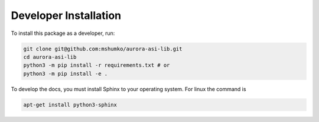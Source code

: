 ======================
Developer Installation
======================

To install this package as a developer, run:

.. code-block:: shell

   git clone git@github.com:mshumko/aurora-asi-lib.git
   cd aurora-asi-lib
   python3 -m pip install -r requirements.txt # or
   python3 -m pip install -e .

To develop the docs, you must install Sphinx to your operating system. For linux the command is 

.. code-block:: shell

    apt-get install python3-sphinx